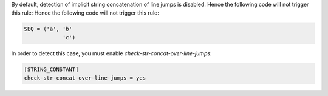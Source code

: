By default, detection of implicit string concatenation of line jumps is disabled.
Hence the following code will not trigger this rule:
Hence the following code will not trigger this rule:

.. code-block:: python

    SEQ = ('a', 'b'
                'c')

In order to detect this case, you must enable `check-str-concat-over-line-jumps`:

.. code-block:: toml

    [STRING_CONSTANT]
    check-str-concat-over-line-jumps = yes
